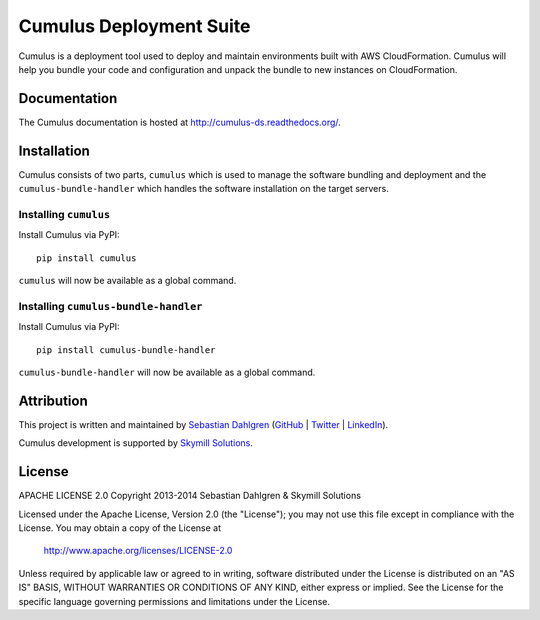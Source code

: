 Cumulus Deployment Suite
========================

Cumulus is a deployment tool used to deploy and maintain environments built with AWS CloudFormation. Cumulus will help you bundle your code and configuration and unpack the bundle to new instances on CloudFormation.

Documentation
-------------

The Cumulus documentation is hosted at `http://cumulus-ds.readthedocs.org/ <http://cumulus-ds.readthedocs.org/>`__.


Installation
------------

Cumulus consists of two parts, ``cumulus`` which is used to manage the software
bundling and deployment and the ``cumulus-bundle-handler`` which handles
the software installation on the target servers.

Installing ``cumulus``
^^^^^^^^^^^^^^^^^^^^^^

Install Cumulus via PyPI:
::

    pip install cumulus

``cumulus`` will now be available as a global command.

Installing ``cumulus-bundle-handler``
^^^^^^^^^^^^^^^^^^^^^^

Install Cumulus via PyPI:
::

    pip install cumulus-bundle-handler

``cumulus-bundle-handler`` will now be available as a global command.


Attribution
-----------

This project is written and maintained by `Sebastian Dahlgren <http://www.sebastiandahlgren.se>`_ (`GitHub <https://github.com/sebdah>`_ | `Twitter <https://twitter.com/sebdah>`_ | `LinkedIn <http://www.linkedin.com/in/sebastiandahlgren>`_).

Cumulus development is supported by `Skymill Solutions <http://www.skymillsolutions.com>`__.

License
-------

APACHE LICENSE 2.0
Copyright 2013-2014 Sebastian Dahlgren & Skymill Solutions

Licensed under the Apache License, Version 2.0 (the "License");
you may not use this file except in compliance with the License.
You may obtain a copy of the License at

   `http://www.apache.org/licenses/LICENSE-2.0 <http://www.apache.org/licenses/LICENSE-2.0>`__

Unless required by applicable law or agreed to in writing, software
distributed under the License is distributed on an "AS IS" BASIS,
WITHOUT WARRANTIES OR CONDITIONS OF ANY KIND, either express or implied.
See the License for the specific language governing permissions and
limitations under the License.
